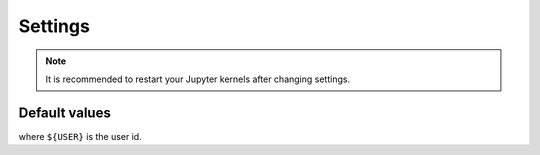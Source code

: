 Settings
========


.. todo::

    List all settings and their default values.

.. note::

    It is recommended to restart your Jupyter kernels after changing settings.

Default values
--------------

.. module-output:: generate_settings_rst

where ``${USER}`` is the user id.
